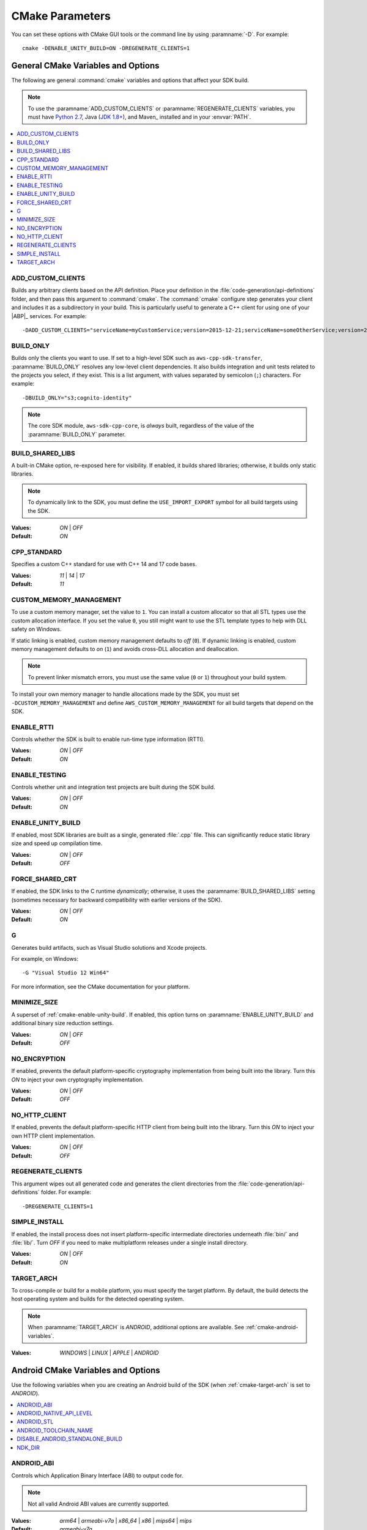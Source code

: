 .. Copyright 2010-2017 Amazon.com, Inc. or its affiliates. All Rights Reserved.

   This work is licensed under a Creative Commons Attribution-NonCommercial-ShareAlike 4.0
   International License (the "License"). You may not use this file except in compliance with the
   License. A copy of the License is located at http://creativecommons.org/licenses/by-nc-sa/4.0/.

   This file is distributed on an "AS IS" BASIS, WITHOUT WARRANTIES OR CONDITIONS OF ANY KIND,
   either express or implied. See the License for the specific language governing permissions and
   limitations under the License.

################
CMake Parameters
################

.. meta::
    :description:
        Customizing AWS SDK for C++ builds with CMake parameters.
    :keywords:

    Use the CMake_ parameters listed in this section to customize how your SDK builds.

You can set these options with CMake GUI tools or the command line by using :paramname:`-D`. For
example::

 cmake -DENABLE_UNITY_BUILD=ON -DREGENERATE_CLIENTS=1


.. _cmake-general-options:

General CMake Variables and Options
===================================

The following are general :command:`cmake` variables and options that affect your SDK build.

.. note:: To use the :paramname:`ADD_CUSTOM_CLIENTS` or :paramname:`REGENERATE_CLIENTS` variables,
   you must have `Python 2.7 <https://www.python.org/downloads/>`_, Java (`JDK 1.8+
   <http://openjdk.java.net/install/>`_), and Maven_ installed and in your :envvar:`PATH`.

.. contents::
    :local:
    :depth: 1


.. _cmake-add-custom-clients:

ADD_CUSTOM_CLIENTS
------------------

Builds any arbitrary clients based on the API definition. Place your definition in the
:file:`code-generation/api-definitions` folder, and then pass this argument to :command:`cmake`.
The :command:`cmake` configure step generates your client and includes it as a subdirectory in your
build. This is particularly useful to generate a C++ client for using one of your |ABP|_
services. For example::

 -DADD_CUSTOM_CLIENTS="serviceName=myCustomService;version=2015-12-21;serviceName=someOtherService;version=2015-08-15"


.. _cmake-build-only:

BUILD_ONLY
----------

Builds only the clients you want to use. If set to a high-level SDK such as
``aws-cpp-sdk-transfer``, :paramname:`BUILD_ONLY` resolves any low-level client
dependencies. It also builds integration and unit tests related to the projects you select,
if they exist. This is a list argument, with values separated by semicolon (``;``) characters.
For example::

 -DBUILD_ONLY="s3;cognito-identity"

.. note:: The core SDK module, ``aws-sdk-cpp-core``, is *always* built, regardless of the value of
   the :paramname:`BUILD_ONLY` parameter.


.. _cmake-build-shared-libs:

BUILD_SHARED_LIBS
-----------------

A built-in CMake option, re-exposed here for visibility. If enabled, it builds shared libraries;
otherwise, it builds only static libraries.

.. note:: To dynamically link to the SDK, you must define the ``USE_IMPORT_EXPORT`` symbol
   for all build targets using the SDK.

:Values: *ON* | *OFF*
:Default: *ON*


.. _cmake-cpp-standard:

CPP_STANDARD
------------

Specifies a custom C++ standard for use with C++ 14 and 17 code bases.

:Values: *11* | *14* | *17*
:Default: *11*


.. _cmake-custom-memory-management:

CUSTOM_MEMORY_MANAGEMENT
------------------------

To use a custom memory manager, set the value to ``1``. You can install a custom allocator so that all
STL types use the custom allocation interface. If you set the value ``0``, you still might
want to use the STL template types to help with DLL safety on Windows.

If static linking is enabled, custom memory management defaults to *off* (``0``). If dynamic linking
is enabled, custom memory management defaults to *on* (``1``) and avoids cross-DLL allocation and
deallocation.

.. note:: To prevent linker mismatch errors, you must use the same value (``0`` or ``1``) throughout
   your build system.

To install your own memory manager to handle allocations made by the SDK, you must set
``-DCUSTOM_MEMORY_MANAGEMENT`` and define ``AWS_CUSTOM_MEMORY_MANAGEMENT`` for all build targets
that depend on the SDK.


.. _cmake-enable-rtti:

ENABLE_RTTI
-----------

Controls whether the SDK is built to enable run-time type information (RTTI).

:Values: *ON* | *OFF*
:Default: *ON*


.. _cmake-enable-testing:

ENABLE_TESTING
--------------

Controls whether unit and integration test projects are built during the SDK build.

:Values: *ON* | *OFF*
:Default: *ON*


.. _cmake-enable-unity-build:

ENABLE_UNITY_BUILD
------------------

If enabled, most SDK libraries are built as a single, generated :file:`.cpp` file. This can
significantly reduce static library size and speed up compilation time.

:Values: *ON* | *OFF*
:Default: *OFF*


.. _cmake-force-shared-crt:

FORCE_SHARED_CRT
----------------

If enabled, the SDK links to the C runtime *dynamically*; otherwise, it uses the
:paramname:`BUILD_SHARED_LIBS` setting (sometimes necessary for backward compatibility with earlier
versions of the SDK).

:Values: *ON* | *OFF*
:Default: *ON*


.. _cmake-g:

G
-

Generates build artifacts, such as Visual Studio solutions and Xcode projects.

For example, on Windows::

 -G "Visual Studio 12 Win64"

For more information, see the CMake documentation for your platform.


.. _cmake-minimize-size:

MINIMIZE_SIZE
-------------

A superset of :ref:`cmake-enable-unity-build`. If enabled, this option turns on
:paramname:`ENABLE_UNITY_BUILD` and additional binary size reduction settings.

:Values: *ON* | *OFF*
:Default: *OFF*


.. _cmake-no-encryption:

NO_ENCRYPTION
-------------

If enabled, prevents the default platform-specific cryptography implementation from being built into
the library. Turn this *ON* to inject your own cryptography implementation.

:Values: *ON* | *OFF*
:Default: *OFF*


.. _cmake-no-http-client:

NO_HTTP_CLIENT
--------------

If enabled, prevents the default platform-specific HTTP client from being built into the library.
Turn this *ON* to inject your own HTTP client implementation.

:Values: *ON* | *OFF*
:Default: *OFF*


.. _cmake-regenerate-clients:

REGENERATE_CLIENTS
------------------

This argument wipes out all generated code and generates the client directories from the
:file:`code-generation/api-definitions` folder. For example::

 -DREGENERATE_CLIENTS=1


.. _cmake-simple-install:

SIMPLE_INSTALL
--------------

If enabled, the install process does not insert platform-specific intermediate directories
underneath :file:`bin/` and :file:`lib/`. Turn *OFF* if you need to make multiplatform releases
under a single install directory.

:Values: *ON* | *OFF*
:Default: *ON*


.. _cmake-target-arch:

TARGET_ARCH
-----------

To cross-compile or build for a mobile platform, you must specify the target platform. By default,
the build detects the host operating system and builds for the detected operating system.

.. note:: When :paramname:`TARGET_ARCH` is *ANDROID*, additional options are available. See
   :ref:`cmake-android-variables`.

:Values: *WINDOWS* | *LINUX* | *APPLE* | *ANDROID*



.. _cmake-android-variables:

Android CMake Variables and Options
===================================

Use the following variables when you are creating an Android build of the SDK (when :ref:`cmake-target-arch` is
set to *ANDROID*).

.. contents::
    :local:
    :depth: 1


.. _cmake-android-abi:

ANDROID_ABI
-----------

Controls which Application Binary Interface (ABI) to output code for.

.. note:: Not all valid Android ABI values are currently supported.

:Values: *arm64* | *armeabi-v7a* | *x86_64* | *x86* | *mips64* | *mips*
:Default: *armeabi-v7a*


.. _cmake-android-native-api-level:

ANDROID_NATIVE_API_LEVEL
------------------------

Controls what API level the SDK builds against. If you set :ref:`cmake-android-stl` to
*gnustl*, you can choose any API level. If you use *libc++*, you must use
an API level of at least *21*.

:Default: Varies by STL choice.


.. _cmake-android-stl:

ANDROID_STL
-----------

Controls what flavor of the C++ standard library the SDK uses.

.. important:: Performance problems can occur within the SDK if the ``gnustl`` options are used; we
   strongly recommend using *libc++_shared* or *libc++_static*.

:Values: *libc++_shared* | *libc++_static* | *gnustl_shared* | *gnustl_static*
:Default: *libc++_shared*


.. _cmake-android-toolchain-name:

ANDROID_TOOLCHAIN_NAME
----------------------

Controls which compiler is used to build the SDK.

.. note:: With GCC being deprecated by the Android NDK, we recommend using the default value.

:Default: *standalone-clang*


.. _cmake-disable-android-standalone-build:

DISABLE_ANDROID_STANDALONE_BUILD
--------------------------------

By default, Android builds use a standalone clang-based toolchain constructed via NDK scripts. To
use your own toolchain, turn this option *ON*.

:Values: *ON* | *OFF*
:Default: *OFF*

.. _cmake-ndk-dir:

NDK_DIR
-------

Specifies an override path where the build system should find the Android NDK. By default, the build
system checks environment variables (:envvar:`ANDROID_NDK`) if this variable is not set.

